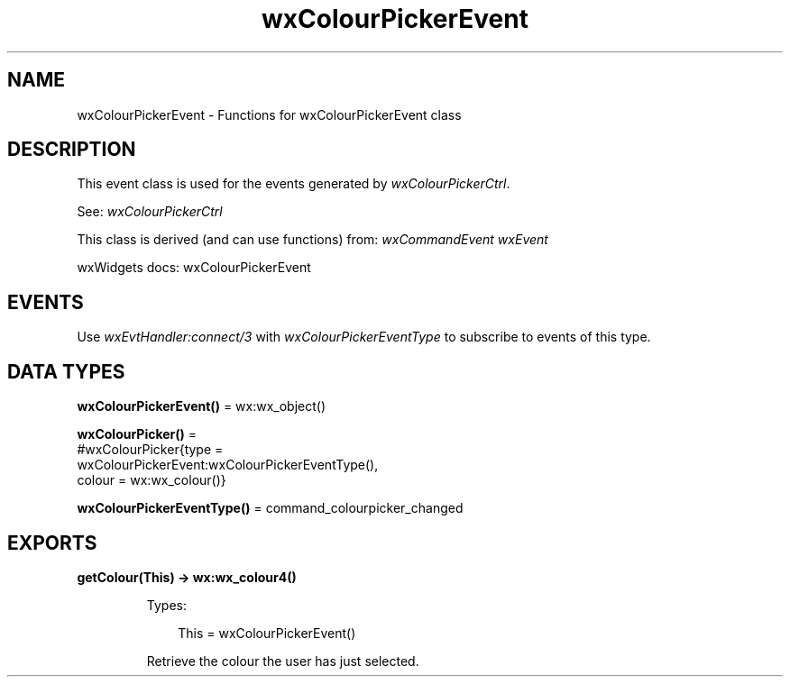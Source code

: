 .TH wxColourPickerEvent 3 "wx 2.2.2" "wxWidgets team." "Erlang Module Definition"
.SH NAME
wxColourPickerEvent \- Functions for wxColourPickerEvent class
.SH DESCRIPTION
.LP
This event class is used for the events generated by \fIwxColourPickerCtrl\fR\&\&.
.LP
See: \fIwxColourPickerCtrl\fR\& 
.LP
This class is derived (and can use functions) from: \fIwxCommandEvent\fR\& \fIwxEvent\fR\&
.LP
wxWidgets docs: wxColourPickerEvent
.SH "EVENTS"

.LP
Use \fIwxEvtHandler:connect/3\fR\& with \fIwxColourPickerEventType\fR\& to subscribe to events of this type\&.
.SH DATA TYPES
.nf

\fBwxColourPickerEvent()\fR\& = wx:wx_object()
.br
.fi
.nf

\fBwxColourPicker()\fR\& = 
.br
    #wxColourPicker{type =
.br
                        wxColourPickerEvent:wxColourPickerEventType(),
.br
                    colour = wx:wx_colour()}
.br
.fi
.nf

\fBwxColourPickerEventType()\fR\& = command_colourpicker_changed
.br
.fi
.SH EXPORTS
.LP
.nf

.B
getColour(This) -> wx:wx_colour4()
.br
.fi
.br
.RS
.LP
Types:

.RS 3
This = wxColourPickerEvent()
.br
.RE
.RE
.RS
.LP
Retrieve the colour the user has just selected\&.
.RE